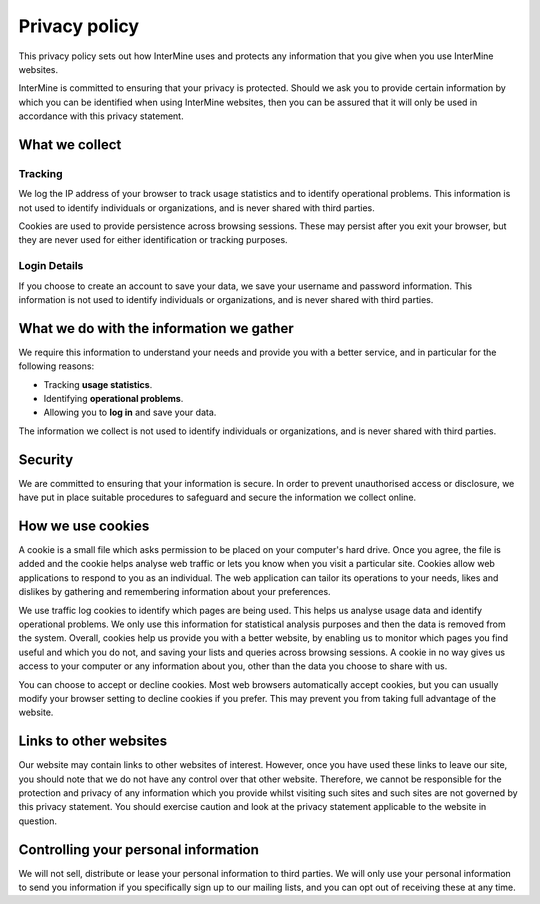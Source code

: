 Privacy policy
==============

This privacy policy sets out how InterMine uses and protects any information that you give when you use InterMine websites.

InterMine is committed to ensuring that your privacy is protected. Should we ask you to provide certain information by which you can be identified when using InterMine websites, then you can be assured that it will only be used in accordance with this privacy statement.

What we collect
---------------

Tracking
~~~~~~~~

We log the IP address of your browser to track usage statistics and to identify operational problems. This information is not used to identify individuals or organizations, and is never shared with third parties.

Cookies are used to provide persistence across browsing sessions. These may persist after you exit your browser, but they are never used for either identification or tracking purposes.

Login Details
~~~~~~~~~~~~~

If you choose to create an account to save your data, we save your username and password information. This information is not used to identify individuals or organizations, and is never shared with third parties.

What we do with the information we gather
-----------------------------------------

We require this information to understand your needs and provide you with a better service, and in particular for the following reasons:

* Tracking **usage statistics**. 
* Identifying **operational problems**.
* Allowing you to **log in** and save your data.

The information we collect is not used to identify individuals or organizations, and is never shared with third parties.

Security
--------

We are committed to ensuring that your information is secure. In order to prevent unauthorised access or disclosure, we have put in place suitable procedures to safeguard and secure the information we collect online.

How we use cookies
------------------

A cookie is a small file which asks permission to be placed on your computer's hard drive. Once you agree, the file is added and the cookie helps analyse web traffic or lets you know when you visit a particular site. Cookies allow web applications to respond to you as an individual. The web application can tailor its operations to your needs, likes and dislikes by gathering and remembering information about your preferences.

We use traffic log cookies to identify which pages are being used. This helps us analyse usage data and identify operational problems. We only use this information for statistical analysis purposes and then the data is removed from the system.
Overall, cookies help us provide you with a better website, by enabling us to monitor which pages you find useful and which you do not, and saving your lists and queries across browsing sessions. A cookie in no way gives us access to your computer or any information about you, other than the data you choose to share with us.

You can choose to accept or decline cookies. Most web browsers automatically accept cookies, but you can usually modify your browser setting to decline cookies if you prefer. This may prevent you from taking full advantage of the website.

Links to other websites
-----------------------

Our website may contain links to other websites of interest. However, once you have used these links to leave our site, you should note that we do not have any control over that other website. Therefore, we cannot be responsible for the protection and privacy of any information which you provide whilst visiting such sites and such sites are not governed by this privacy statement. You should exercise caution and look at the privacy statement applicable to the website in question.

Controlling your personal information
-------------------------------------

We will not sell, distribute or lease your personal information to third parties.  We will only use your personal information to send you information if you specifically sign up to our mailing lists, and you can opt out of receiving these at any time.